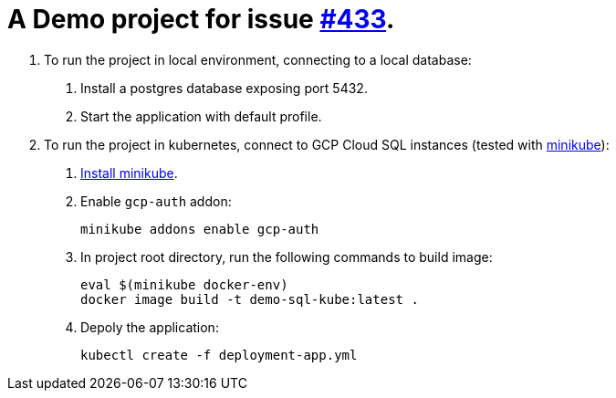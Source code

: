 = A Demo project for issue https://github.com/GoogleCloudPlatform/spring-cloud-gcp/issues/433[#433].

1. To run the project in local environment, connecting to a local database:
+
a. Install a postgres database exposing port 5432.
+
b. Start the application with default profile.

2. To run the project in kubernetes, connect to GCP Cloud SQL instances (tested with https://minikube.sigs.k8s.io/docs/[minikube]):
+
a. https://minikube.sigs.k8s.io/docs/start/[Install minikube].
+
b. Enable `gcp-auth` addon:
[source]
+
----
minikube addons enable gcp-auth
----
+
c. In project root directory, run the following commands to build image:
[source]
+
----
eval $(minikube docker-env)
docker image build -t demo-sql-kube:latest .
----
+
d. Depoly the application:
[source]
+
----
kubectl create -f deployment-app.yml
----
